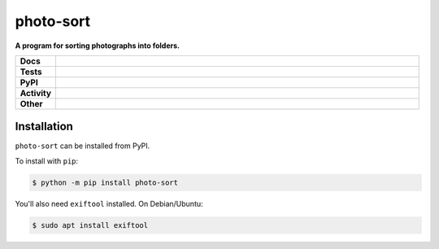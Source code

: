 ###########
photo-sort
###########

.. start short_desc

**A program for sorting photographs into folders.**

.. end short_desc


.. start shields

.. list-table::
	:stub-columns: 1
	:widths: 10 90

	* - Docs
	  - |docs| |docs_check|
	* - Tests
	  - |travis| |actions_windows| |actions_macos| |codefactor| |pre_commit_ci|
	* - PyPI
	  - |pypi-version| |supported-versions| |supported-implementations| |wheel|
	* - Activity
	  - |commits-latest| |commits-since| |maintained|
	* - Other
	  - |license| |language| |requires| |pre_commit|

.. |docs| image:: https://img.shields.io/readthedocs/photo-sort/latest?logo=read-the-docs
	:target: https://photo-sort.readthedocs.io/en/latest/?badge=latest
	:alt: Documentation Build Status

.. |docs_check| image:: https://github.com/domdfcoding/photo-sort/workflows/Docs%20Check/badge.svg
	:target: https://github.com/domdfcoding/photo-sort/actions?query=workflow%3A%22Docs+Check%22
	:alt: Docs Check Status

.. |travis| image:: https://github.com/domdfcoding/photo-sort/workflows/Linux%20Tests/badge.svg
	:target: https://github.com/domdfcoding/photo-sort/actions?query=workflow%3A%22Linux+Tests%22
	:alt: Linux Test Status

.. |actions_windows| image:: https://github.com/domdfcoding/photo-sort/workflows/Windows%20Tests/badge.svg
	:target: https://github.com/domdfcoding/photo-sort/actions?query=workflow%3A%22Windows+Tests%22
	:alt: Windows Test Status

.. |actions_macos| image:: https://github.com/domdfcoding/photo-sort/workflows/macOS%20Tests/badge.svg
	:target: https://github.com/domdfcoding/photo-sort/actions?query=workflow%3A%22macOS+Tests%22
	:alt: macOS Test Status

.. |requires| image:: https://requires.io/github/domdfcoding/photo-sort/requirements.svg?branch=master
	:target: https://requires.io/github/domdfcoding/photo-sort/requirements/?branch=master
	:alt: Requirements Status

.. |codefactor| image:: https://img.shields.io/codefactor/grade/github/domdfcoding/photo-sort?logo=codefactor
	:target: https://www.codefactor.io/repository/github/domdfcoding/photo-sort
	:alt: CodeFactor Grade

.. |pypi-version| image:: https://img.shields.io/pypi/v/photo-sort
	:target: https://pypi.org/project/photo-sort/
	:alt: PyPI - Package Version

.. |supported-versions| image:: https://img.shields.io/pypi/pyversions/photo-sort?logo=python&logoColor=white
	:target: https://pypi.org/project/photo-sort/
	:alt: PyPI - Supported Python Versions

.. |supported-implementations| image:: https://img.shields.io/pypi/implementation/photo-sort
	:target: https://pypi.org/project/photo-sort/
	:alt: PyPI - Supported Implementations

.. |wheel| image:: https://img.shields.io/pypi/wheel/photo-sort
	:target: https://pypi.org/project/photo-sort/
	:alt: PyPI - Wheel

.. |license| image:: https://img.shields.io/github/license/domdfcoding/photo-sort
	:target: https://github.com/domdfcoding/photo-sort/blob/master/LICENSE
	:alt: License

.. |language| image:: https://img.shields.io/github/languages/top/domdfcoding/photo-sort
	:alt: GitHub top language

.. |commits-since| image:: https://img.shields.io/github/commits-since/domdfcoding/photo-sort/v0.0.0
	:target: https://github.com/domdfcoding/photo-sort/pulse
	:alt: GitHub commits since tagged version

.. |commits-latest| image:: https://img.shields.io/github/last-commit/domdfcoding/photo-sort
	:target: https://github.com/domdfcoding/photo-sort/commit/master
	:alt: GitHub last commit

.. |maintained| image:: https://img.shields.io/maintenance/yes/2020
	:alt: Maintenance

.. |pre_commit| image:: https://img.shields.io/badge/pre--commit-enabled-brightgreen?logo=pre-commit&logoColor=white
	:target: https://github.com/pre-commit/pre-commit
	:alt: pre-commit

.. |pre_commit_ci| image:: https://results.pre-commit.ci/badge/github/domdfcoding/photo-sort/master.svg
	:target: https://results.pre-commit.ci/latest/github/domdfcoding/photo-sort/master
	:alt: pre-commit.ci status

.. end shields

Installation
--------------

.. start installation

``photo-sort`` can be installed from PyPI.

To install with ``pip``:

.. code-block:: bash

	$ python -m pip install photo-sort

.. end installation

You'll also need ``exiftool`` installed. On Debian/Ubuntu:

.. code-block:: bash

	$ sudo apt install exiftool

